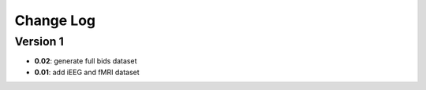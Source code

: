 Change Log
==========
Version 1
----------
- **0.02**: generate full bids dataset
- **0.01**: add iEEG and fMRI dataset

